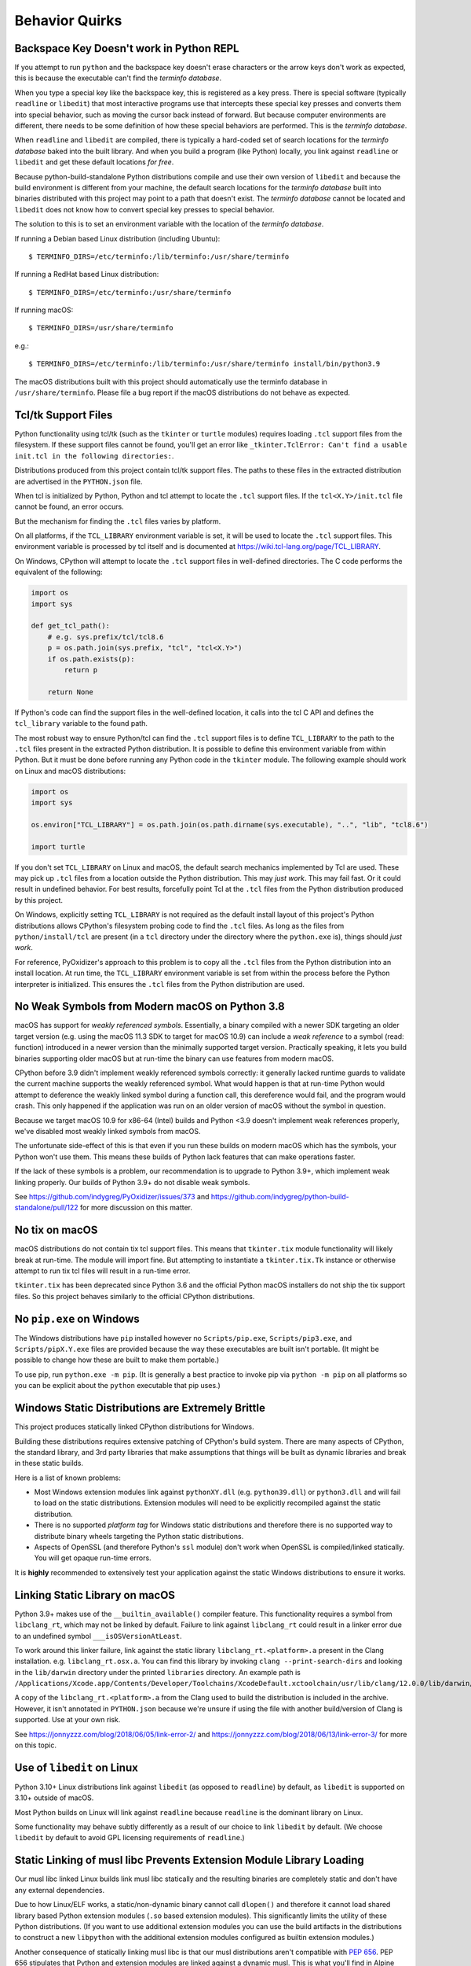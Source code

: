 .. _quirks:

===============
Behavior Quirks
===============

.. _quirk_backspace_key:

Backspace Key Doesn't work in Python REPL
=========================================

If you attempt to run ``python`` and the backspace key doesn't
erase characters or the arrow keys don't work as expected, this
is because the executable can't find the *terminfo database*.

When you type a special key like the backspace key, this is
registered as a key press. There is special software (typically
``readline`` or ``libedit``) that most interactive programs use
that intercepts these special key presses and converts them into
special behavior, such as moving the cursor back instead of
forward. But because computer environments are different,
there needs to be some definition of how these special
behaviors are performed. This is the *terminfo database*.

When ``readline`` and ``libedit`` are compiled, there is
typically a hard-coded set of search locations for the
*terminfo database* baked into the built library. And when
you build a program (like Python) locally, you link against
``readline`` or ``libedit`` and get these default locations
*for free*.

Because python-build-standalone Python distributions compile
and use their own version of ``libedit`` and because the build
environment is different from your machine, the default search
locations for the *terminfo database* built into binaries
distributed with this project may point to a path that doesn't
exist. The *terminfo database* cannot be located and ``libedit``
does not know how to convert special key presses to special behavior.

The solution to this is to set an environment variable
with the location of the *terminfo database*.

If running a Debian based Linux distribution (including Ubuntu)::

   $ TERMINFO_DIRS=/etc/terminfo:/lib/terminfo:/usr/share/terminfo

If running a RedHat based Linux distribution::

   $ TERMINFO_DIRS=/etc/terminfo:/usr/share/terminfo

If running macOS::

   $ TERMINFO_DIRS=/usr/share/terminfo

e.g.::

   $ TERMINFO_DIRS=/etc/terminfo:/lib/terminfo:/usr/share/terminfo install/bin/python3.9

The macOS distributions built with this project should automatically
use the terminfo database in ``/usr/share/terminfo``. Please file
a bug report if the macOS distributions do not behave as expected.

.. _quirk_tcl:

Tcl/tk Support Files
====================

Python functionality using tcl/tk (such as the ``tkinter`` or ``turtle``
modules) requires loading ``.tcl`` support files from the filesystem.
If these support files cannot be found, you'll get an error like
``_tkinter.TclError: Can't find a usable init.tcl in the following
directories:``.

Distributions produced from this project contain tcl/tk support files.
The paths to these files in the extracted distribution are advertised
in the ``PYTHON.json`` file.

When tcl is initialized by Python, Python and tcl attempt to locate the
``.tcl`` support files. If the ``tcl<X.Y>/init.tcl`` file cannot be found,
an error occurs.

But the mechanism for finding the ``.tcl`` files varies by platform.

On all platforms, if the ``TCL_LIBRARY`` environment variable is set,
it will be used to locate the ``.tcl`` support files. This environment
variable is processed by tcl itself and is documented at
https://wiki.tcl-lang.org/page/TCL_LIBRARY.

On Windows, CPython will attempt to locate the ``.tcl`` support files in
well-defined directories. The C code performs the equivalent of the
following:

.. code-block:: python

   import os
   import sys

   def get_tcl_path():
       # e.g. sys.prefix/tcl/tcl8.6
       p = os.path.join(sys.prefix, "tcl", "tcl<X.Y>")
       if os.path.exists(p):
           return p

       return None

If Python's code can find the support files in the well-defined location,
it calls into the tcl C API and defines the ``tcl_library`` variable to the
found path.

The most robust way to ensure Python/tcl can find the ``.tcl`` support files
is to define ``TCL_LIBRARY`` to the path to the ``.tcl`` files present in
the extracted Python distribution. It is possible to define this environment
variable from within Python. But it must be done before running any Python
code in the ``tkinter`` module. The following example should work on Linux
and macOS distributions:

.. code-block:: python

   import os
   import sys

   os.environ["TCL_LIBRARY"] = os.path.join(os.path.dirname(sys.executable), "..", "lib", "tcl8.6")

   import turtle

If you don't set ``TCL_LIBRARY`` on Linux and macOS, the default search
mechanics implemented by Tcl are used. These may pick up ``.tcl`` files from
a location outside the Python distribution. This may *just work*. This may
fail fast. Or it could result in undefined behavior. For best results,
forcefully point Tcl at the ``.tcl`` files from the Python distribution
produced by this project.

On Windows, explicitly setting ``TCL_LIBRARY`` is not required as the
default install layout of this project's Python distributions allows CPython's
filesystem probing code to find the ``.tcl`` files. As long as the
files from ``python/install/tcl`` are present (in a ``tcl`` directory
under the directory where the ``python.exe`` is), things should *just work*.

For reference, PyOxidizer's approach to this problem is to copy all the
``.tcl`` files from the Python distribution into an install location. At
run time, the ``TCL_LIBRARY`` environment variable is set from within
the process before the Python interpreter is initialized. This ensures the
``.tcl`` files from the Python distribution are used.

.. _quirk_macos_missing_weak_symbols:

No Weak Symbols from Modern macOS on Python 3.8
===============================================

macOS has support for *weakly referenced symbols*. Essentially, a
binary compiled with a newer SDK targeting an older target version
(e.g. using the macOS 11.3 SDK to target for macOS 10.9) can include
a *weak reference* to a symbol (read: function) introduced in a newer
version than the minimally supported target version. Practically
speaking, it lets you build binaries supporting older macOS but
at run-time the binary can use features from modern macOS.

CPython before 3.9 didn't implement weakly referenced symbols
correctly: it generally lacked runtime guards to validate the
current machine supports the weakly referenced symbol. What
would happen is that at run-time Python would attempt to
deference the weakly linked symbol during a function call,
this dereference would fail, and the program would crash. This
only happened if the application was run on an older version of
macOS without the symbol in question.

Because we target macOS 10.9 for x86-64 (Intel) builds and Python
<3.9 doesn't implement weak references properly, we've disabled
most weakly linked symbols from macOS.

The unfortunate side-effect of this is that even if you run
these builds on modern macOS which has the symbols, your Python
won't use them. This means these builds of Python lack features
that can make operations faster.

If the lack of these symbols is a problem, our recommendation is
to upgrade to Python 3.9+, which implement weak linking properly.
Our builds of Python 3.9+ do not disable weak symbols.

See https://github.com/indygreg/PyOxidizer/issues/373 and
https://github.com/indygreg/python-build-standalone/pull/122
for more discussion on this matter.

.. _quirk_macos_no_tix:

No tix on macOS
===============

macOS distributions do not contain tix tcl support files. This means that
``tkinter.tix`` module functionality will likely break at run-time. The
module will import fine. But attempting to instantiate a ``tkinter.tix.Tk``
instance or otherwise attempt to run tix tcl files will result in a run-time
error.

``tkinter.tix`` has been deprecated since Python 3.6 and the official Python
macOS installers do not ship the tix support files. So this project behaves
similarly to the official CPython distributions.

.. _quirk_windows_no_pip:

No ``pip.exe`` on Windows
=========================

The Windows distributions have ``pip`` installed however no ``Scripts/pip.exe``,
``Scripts/pip3.exe``, and ``Scripts/pipX.Y.exe`` files are provided because
the way these executables are built isn't portable. (It might be possible to
change how these are built to make them portable.)

To use pip, run ``python.exe -m pip``. (It is generally a best practice to
invoke pip via ``python -m pip`` on all platforms so you can be explicit
about the ``python`` executable that pip uses.)

.. _quirk_windows_static_distributions:

Windows Static Distributions are Extremely Brittle
==================================================

This project produces statically linked CPython distributions for Windows.

Building these distributions requires extensive patching of CPython's build
system. There are many aspects of CPython, the standard library, and 3rd party
libraries that make assumptions that things will be built as dynamic libraries
and break in these static builds.

Here is a list of known problems:

* Most Windows extension modules link against ``pythonXY.dll`` (e.g.
  ``python39.dll``) or ``python3.dll`` and will fail to load on the static
  distributions. Extension modules will need to be explicitly recompiled
  against the static distribution.
* There is no supported *platform tag* for Windows static distributions and
  therefore there is no supported way to distribute binary wheels targeting
  the Python static distributions.
* Aspects of OpenSSL (and therefore Python's ``ssl`` module) don't work when
  OpenSSL is compiled/linked statically. You will get opaque run-time errors.

It is **highly** recommended to extensively test your application against the
static Windows distributions to ensure it works.

.. _quirk_macos_linking:

Linking Static Library on macOS
===============================

Python 3.9+ makes use of the ``__builtin_available()`` compiler feature.
This functionality requires a symbol from ``libclang_rt``, which may not
be linked by default. Failure to link against ``libclang_rt`` could result
in a linker error due to an undefined symbol ``___isOSVersionAtLeast``.

To work around this linker failure, link against the static library
``libclang_rt.<platform>.a`` present in the Clang installation. e.g.
``libclang_rt.osx.a``. You can find this library by invoking
``clang --print-search-dirs`` and looking in the ``lib/darwin`` directory
under the printed ``libraries`` directory. An example path is
``/Applications/Xcode.app/Contents/Developer/Toolchains/XcodeDefault.xctoolchain/usr/lib/clang/12.0.0/lib/darwin/libclang_rt.osx.a``.

A copy of the ``libclang_rt.<platform>.a`` from the Clang used to build
the distribution is included in the archive. However, it isn't annotated
in ``PYTHON.json`` because we're unsure if using the file with another
build/version of Clang is supported. Use at your own risk.

See https://jonnyzzz.com/blog/2018/06/05/link-error-2/ and
https://jonnyzzz.com/blog/2018/06/13/link-error-3/ for more on this topic.

.. _quirk_linux_libedit:

Use of ``libedit`` on Linux
===========================

Python 3.10+ Linux distributions link against ``libedit`` (as opposed to
``readline``) by default, as ``libedit`` is supported on 3.10+ outside of
macOS.

Most Python builds on Linux will link against ``readline`` because ``readline``
is the dominant library on Linux.

Some functionality may behave subtly differently as a result of our choice
to link ``libedit`` by default. (We choose ``libedit`` by default to
avoid GPL licensing requirements of ``readline``.)

Static Linking of musl libc Prevents Extension Module Library Loading
=====================================================================

Our musl libc linked Linux builds link musl libc statically and the resulting
binaries are completely static and don't have any external dependencies.

Due to how Linux/ELF works, a static/non-dynamic binary cannot call
``dlopen()`` and therefore it cannot load shared library based Python
extension modules (``.so`` based extension modules). This significantly
limits the utility of these Python distributions. (If you want to use
additional extension modules you can use the build artifacts in the
distributions to construct a new ``libpython`` with the additional
extension modules configured as builtin extension modules.)

Another consequence of statically linking musl libc is that our musl
distributions aren't compatible with
`PEP 656 <https://www.python.org/dev/peps/pep-0656/>`_. PEP 656
stipulates that Python and extension modules are linked against a
dynamic musl. This is what you'll find in Alpine Linux, for example.

See https://github.com/indygreg/python-build-standalone/issues/86 for
a tracking issue to improve the state of musl distributions.

.. _quirk_linux_libx11:

Static Linking of ``libX11`` / Incompatibility with PyQt on Linux
=================================================================

The ``_tkinter`` Python extension module in the Python standard library
statically links against ``libX11``, ``libxcb``, and ``libXau`` on Linux.
In addition, the ``_tkinter`` extension module is statically linked into
``libpython`` and isn't a standalone shared library file. This effectively
means that all these X11 libraries are statically linked into the main
Python interpreter.

On typical builds of Python on Linux, ``_tkinter`` will link against
external shared libraries. e.g.::

   $ ldd /usr/lib/python3.9/lib-dynload/_tkinter.cpython-39-x86_64-linux-gnu.so
        linux-vdso.so.1 (0x00007fff3be9d000)
        libBLT.2.5.so.8.6 => /lib/libBLT.2.5.so.8.6 (0x00007fdb6a6f8000)
        libtk8.6.so => /lib/x86_64-linux-gnu/libtk8.6.so (0x00007fdb6a584000)
        libtcl8.6.so => /lib/x86_64-linux-gnu/libtcl8.6.so (0x00007fdb6a3c1000)
        libc.so.6 => /lib/x86_64-linux-gnu/libc.so.6 (0x00007fdb6a1d5000)
        libX11.so.6 => /lib/x86_64-linux-gnu/libX11.so.6 (0x00007fdb6a097000)
        libm.so.6 => /lib/x86_64-linux-gnu/libm.so.6 (0x00007fdb69f49000)
        libXft.so.2 => /lib/x86_64-linux-gnu/libXft.so.2 (0x00007fdb69f2e000)
        libfontconfig.so.1 => /lib/x86_64-linux-gnu/libfontconfig.so.1 (0x00007fdb69ee6000)
        libXss.so.1 => /lib/x86_64-linux-gnu/libXss.so.1 (0x00007fdb69ee1000)
        libdl.so.2 => /lib/x86_64-linux-gnu/libdl.so.2 (0x00007fdb69eda000)
        libz.so.1 => /lib/x86_64-linux-gnu/libz.so.1 (0x00007fdb69ebe000)
        libpthread.so.0 => /lib/x86_64-linux-gnu/libpthread.so.0 (0x00007fdb69e9c000)
        /lib64/ld-linux-x86-64.so.2 (0x00007fdb6a892000)
        libxcb.so.1 => /lib/x86_64-linux-gnu/libxcb.so.1 (0x00007fdb69e70000)
        libfreetype.so.6 => /lib/x86_64-linux-gnu/libfreetype.so.6 (0x00007fdb69dad000)
        libXrender.so.1 => /lib/x86_64-linux-gnu/libXrender.so.1 (0x00007fdb69da0000)
        libexpat.so.1 => /lib/x86_64-linux-gnu/libexpat.so.1 (0x00007fdb69d71000)
        libuuid.so.1 => /lib/x86_64-linux-gnu/libuuid.so.1 (0x00007fdb69d68000)
        libXext.so.6 => /lib/x86_64-linux-gnu/libXext.so.6 (0x00007fdb69d53000)
        libXau.so.6 => /lib/x86_64-linux-gnu/libXau.so.6 (0x00007fdb69d4b000)
        libXdmcp.so.6 => /lib/x86_64-linux-gnu/libXdmcp.so.6 (0x00007fdb69d43000)
        libpng16.so.16 => /lib/x86_64-linux-gnu/libpng16.so.16 (0x00007fdb69d08000)
        libbrotlidec.so.1 => /lib/x86_64-linux-gnu/libbrotlidec.so.1 (0x00007fdb69cfa000)
        libbsd.so.0 => /lib/x86_64-linux-gnu/libbsd.so.0 (0x00007fdb69ce2000)
        libbrotlicommon.so.1 => /lib/x86_64-linux-gnu/libbrotlicommon.so.1 (0x00007fdb69cbd000)
        libmd.so.0 => /lib/x86_64-linux-gnu/libmd.so.0 (0x00007fdb69cb0000)

The static linking of ``libX11`` and other libraries can cause problems when
3rd party Python extension modules also loading similar libraries are also
loaded into the process. For example, extension modules associated with ``PyQt``
are known to link against a shared ``libX11.so.6``. If multiple versions of
``libX11`` are loaded into the same process, run-time crashes / segfaults can
occur. See e.g. https://github.com/indygreg/python-build-standalone/issues/95.

The conceptual workaround is to not statically link ``libX11`` and similar
libraries into ``libpython``. However, this requires re-linking a custom
``libpython`` without ``_tkinter``. It is possible to do this with the object
files included in the distributions. But there isn't a turnkey way to do this.
And you can't easily remove ``_tkinter`` and its symbols from the pre-built
and ready-to-use Python install included in this project's distribution
artifacts.

.. _quirk_missing_libcrypt:

Missing ``libcrypt.so.1``
=========================

Some Linux environments may complain about a missing ``libcrypt.so.1`` shared
library dependency.

``libcrypt.so.1`` is mandated as part of the Linux Standard Base Core
Specification and therefore should be present in Linux environments conforming
to this specification. Most Linux distributions attempt to conform to this
specification.

There was a time period when RedHat-maintained Linux distributions (Fedora,
CentOS, RHEL) and their derivatives shipped a base OS environment that didn't
include ``libcrypt.so.1``. See
https://github.com/indygreg/python-build-standalone/issues/113 and
https://bugzilla.redhat.com/show_bug.cgi?id=2055953 for more background. On
these distributions, you can manually install the ``libxcrypt-compat`` package
to provide the missing ``libcrypt.so.1`` library. Modern versions of these
distros should install this package automatically when installing
``redhat-lsb-core`` (or a similarly named) package. This package should be
present in the base OS install.

.. _quirk_references_to_build_paths:

References to Build-Time Paths
==============================

The built Python distribution captures some absolute paths and other
build-time configuration in a handful of files:

* In a ``_sysconfigdata_*.py`` file in the standard library. e.g.
  ``lib/python3.10/_sysconfigdata__linux_x86_64-linux-gnu.py``.
* In a ``Makefile`` under a ``config-*`` directory in the standard library.
  e.g. ``lib/python3.10/config-3.10-x86_64-linux-gnu/Makefile``.
* In ``pkgconfig`` files. e.g. ``lib/pkgconfig/python3.pc``.
* In ``python*-config`` files. e.g. ``bin/python3.10-config``.
* In ``PYTHON.json`` (mostly reflected values from ``_sysconfigdata_*.py``.

Each of these serves a different use case. But the general theme is various
aspects of the Python distribution attempt to capture how Python was built.
The most common use of these values is to facilitate compiling or linking
other software against this Python build. For example, the ``_sysconfigdata*``
module is loaded by the `sysconfig <https://docs.python.org/3/library/sysconfig.html>`_
module. ``sysconfig`` in turn is used by packaging tools like ``setuptools``
and ``pip`` to figure out how to invoke a compiler for e.g. compiling C
extensions from source.

On Linux, our distributions are built in containers. The container has a
custom build of Clang in a custom filesystem location. And Python is
installed to the prefix ``/install``. So you may see references to
``/install`` in Linux distributions.

On macOS, most distributions are built from GitHub Actions runners. They
use a specific macOS SDK. So you may see references to SDK paths that don't
exist on your machine. e.g.
``/Applications/Xcode.app/Contents/Developer/Platforms/MacOSX.platform/Developer/SDKs/MacOSX12.3.sdk``.

On Windows, builds are performed from a temporary directory. So you may
see references to temporary directories in Windows distributions.

**The existence of hard-coded paths in our produced distributions can confuse
consumers of these values and break common workflows, like compiling C
extensions.**

We don't currently have a great idea for how to solve this problem. We
can't hardcode values that will work on every machine because every machine
has different filesystem layouts. For example, if we hardcode ``gcc`` as
the compiler, someone with only ``clang`` installed will complain. And
we certainly don't know where end-users will extract their Python
distribution to!

To solve this problem requires executing dynamic code after extracting
our custom distributions in order to patch these hardcoded values into
conformance with the new machine. We're unsure how to actually do this
because figuring out what values to set is essentially equivalent to
reinventing autoconf / configure! Perhaps we could implement something
that works in common system layouts (e.g. hardcoded defaults for common
distros like Debian/Ubuntu and RedHat).

Until we have a better solution here, just understand that anything looking
at ``sysconfig`` could resolve non-existent paths or names of binaries that
don't exist on the current machine.
